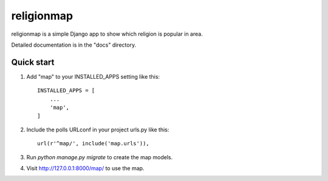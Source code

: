 =====
religionmap
=====

religionmap is a simple Django app to show which religion is popular in area.

Detailed documentation is in the "docs" directory.

Quick start
-----------

1. Add "map" to your INSTALLED_APPS setting like this::

    INSTALLED_APPS = [
        ...
        'map',
    ]

2. Include the polls URLconf in your project urls.py like this::

    url(r'^map/', include('map.urls')),

3. Run `python manage.py migrate` to create the map models.

4. Visit http://127.0.0.1:8000/map/ to use the map.
